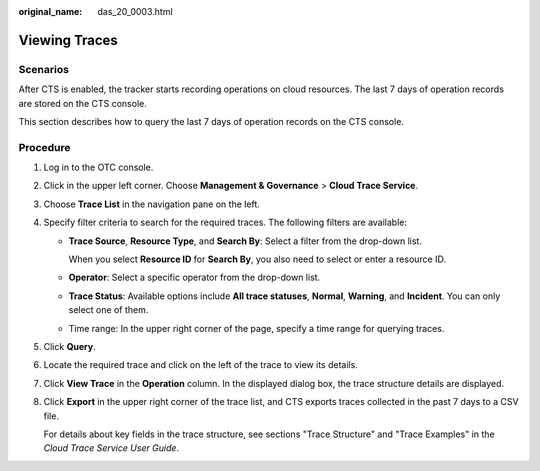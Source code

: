 :original_name: das_20_0003.html

.. _das_20_0003:

Viewing Traces
==============

Scenarios
---------

After CTS is enabled, the tracker starts recording operations on cloud resources. The last 7 days of operation records are stored on the CTS console.

This section describes how to query the last 7 days of operation records on the CTS console.

Procedure
---------

#. Log in to the OTC console.

#. Click |image1| in the upper left corner. Choose **Management & Governance** > **Cloud Trace Service**.

#. Choose **Trace List** in the navigation pane on the left.

#. Specify filter criteria to search for the required traces. The following filters are available:

   -  **Trace Source**, **Resource Type**, and **Search By**: Select a filter from the drop-down list.

      When you select **Resource ID** for **Search By**, you also need to select or enter a resource ID.

   -  **Operator**: Select a specific operator from the drop-down list.

   -  **Trace Status**: Available options include **All trace statuses**, **Normal**, **Warning**, and **Incident**. You can only select one of them.

   -  Time range: In the upper right corner of the page, specify a time range for querying traces.

#. Click **Query**.

#. Locate the required trace and click |image2| on the left of the trace to view its details.

#. Click **View Trace** in the **Operation** column. In the displayed dialog box, the trace structure details are displayed.

#. Click **Export** in the upper right corner of the trace list, and CTS exports traces collected in the past 7 days to a CSV file.

   For details about key fields in the trace structure, see sections "Trace Structure" and "Trace Examples" in the *Cloud Trace Service User Guide*.

.. |image1| image:: /_static/images/en-us_image_0000002302923710.png
.. |image2| image:: /_static/images/en-us_image_0000001694652861.png
